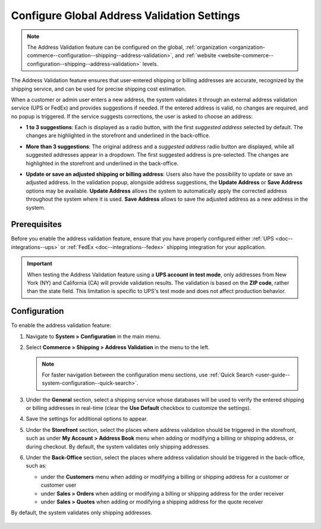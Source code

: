 .. _sys--conf--commerce--shipping--address-validation:

Configure Global Address Validation Settings
============================================

.. note:: The Address Validation feature can be configured on the global, :ref:`organization <organization-commerce--configuration--shipping--address-validation>`, and :ref:`website <website-commerce--configuration--shipping--address-validation>` levels.

The Address Validation feature ensures that user-entered shipping or billing addresses are accurate, recognized by the shipping service, and can be used for precise shipping cost estimation.

When a customer or admin user enters a new address, the system validates it through an external address validation service (UPS or FedEx) and provides suggestions if needed. If the entered address is valid, no changes are required, and no popup is triggered. If the service suggests corrections, the user is asked to choose an address:

* **1 to 3 suggestions**: Each is displayed as a radio button, with the first *suggested address* selected by default. The changes are highlighted in the storefront and underlined in the back-office.

.. image:: /user/img/system/config_commerce/shipping/address-validation-2-suggestions.png
   :alt: Address Validation popup dialog with 2 suggestions to the entered address in the storefront and back-office

* **More than 3 suggestions**: The original address and a *suggested address* radio button are displayed, while all suggested addresses appear in a dropdown. The first suggested address is pre-selected. The changes are highlighted in the storefront and underlined in the back-office.

.. image:: /user/img/system/config_commerce/shipping/address-validation-suggestions-dropdown.png
   :alt: Address Validation popup dialog with suggestions to the entered address appear in a dropdown in the storefront and back-office

* **Update or save an adjusted shipping or billing address**: Users also have the possibility to update or save an adjusted address. In the validation popup, alongside address suggestions, the **Update Address** or **Save Address** options may be available. **Update Address** allows the system to automatically apply the corrected address throughout the system where it is used. **Save Address** allows to save the adjusted address as a new address in the system.

.. image:: /user/img/system/config_commerce/shipping/address-validation-suggestions-save-address.png
   :alt: Address Validation popup dialog with the Update Address or Save Address options available alongside address suggestions


Prerequisites
-------------

Before you enable the address validation feature, ensure that you have properly configured either :ref:`UPS <doc--integrations--ups>` or :ref:`FedEx <doc--integrations--fedex>` shipping integration for your application.

.. important:: When testing the Address Validation feature using a **UPS account in test mode**, only addresses from New York (NY) and California (CA) will provide validation results. The validation is based on the **ZIP code**, rather than the state field. This limitation is specific to UPS's test mode and does not affect production behavior.

Configuration
-------------

To enable the address validation feature:

1. Navigate to **System > Configuration** in the main menu.
2. Select **Commerce > Shipping > Address Validation** in the menu to the left.

   .. note::
      For faster navigation between the configuration menu sections, use :ref:`Quick Search <user-guide--system-configuration--quick-search>`.

3. Under the **General** section, select a shipping service whose databases will be used to verify the entered shipping or billing addresses in real-time (clear the **Use Default** checkbox to customize the settings).

4. Save the settings for additional options to appear.

5. Under the **Storefront** section, select the places where address validation should be triggered in the storefront, such as under **My Account > Address Book** menu when adding or modifying a billing or shipping address, or during checkout. By default, the system validates only shipping addresses.

   .. image:: /user/img/system/config_commerce/shipping/address-validation-storefront-global.png
      :alt: Global address validation configuration with additional storefront options

6. Under the **Back-Office** section, select the places where address validation should be triggered in the back-office, such as:

   * under the **Customers** menu when adding or modifying a billing or shipping address for a customer or customer user
   * under **Sales > Orders** when adding or modifying a billing or shipping address for the order receiver
   * under **Sales > Quotes** when adding or modifying a shipping address for the quote receiver

By default, the system validates only shipping addresses.

   .. image:: /user/img/system/config_commerce/shipping/address-validation-back-office-global.png
      :alt: Global address validation configuration with additional back-office options